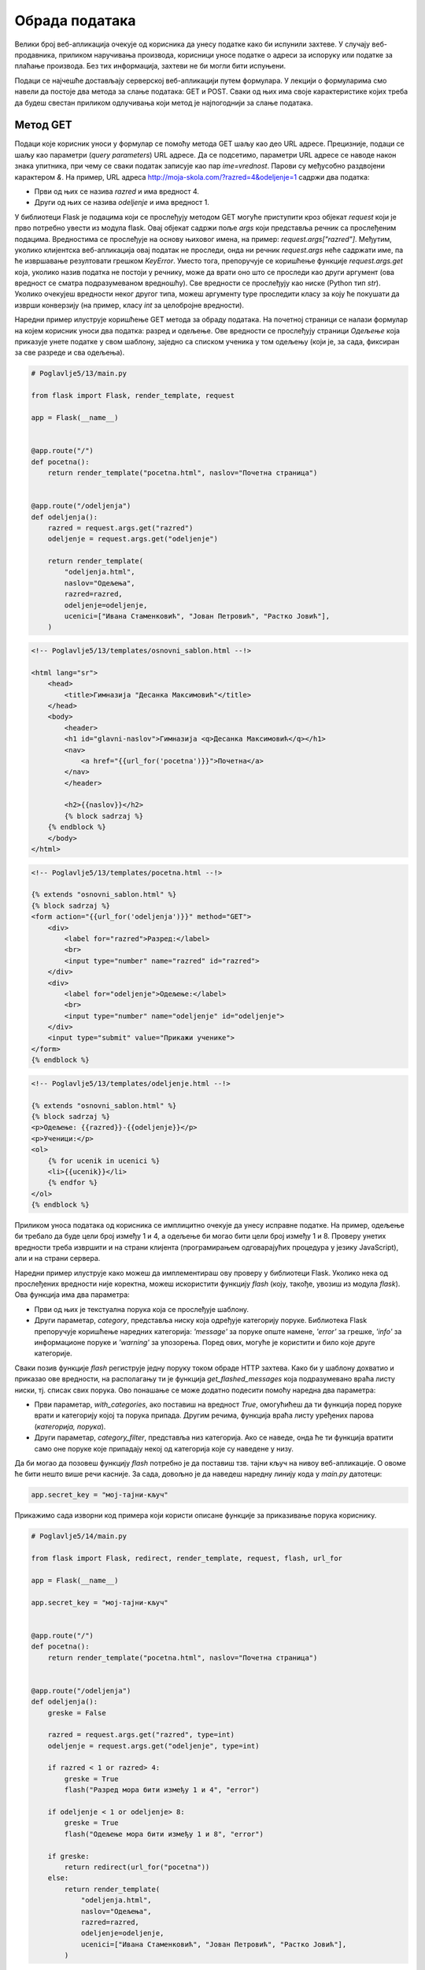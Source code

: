 Обрада података
===============

Велики број веб-апликација очекује од корисника да унесу податке како би испунили захтеве. У случају веб-продавника, приликом наручивања производа, корисници уносе податке о адреси за испоруку или податке за плаћање производа. Без тих информација, захтеви не би могли бити испуњени.

Подаци се најчешће достављају серверској веб-апликацији путем формулара. У лекцији о формуларима смо навели да постоје два метода за слање података: GET и POST. Сваки од њих има своје карактеристике којих треба да будеш свестан приликом одлучивања који метод је најпогоднији за слање података. 

Метод GET
_________

Подаци које корисник уноси у формулар се помоћу метода GET шаљу као део URL адресе. Прецизније, подаци се шаљу као параметри (*query parameters*) URL адресе. Да се подсетимо, параметри URL адресе се наводе након знака упитника, при чему се сваки податак записује као пар *ime=vrednost*. Парови су међусобно раздвојени карактером *&*. На пример, URL адреса http://moja-skola.com/?razred=4&odeljenje=1 садржи два податка:

- Први од њих се назива *razred* и има вредност 4.
- Други од њих се назива *odeljenje* и има вредност 1.

У библиотеци Flask је подацима који се прослеђују методом GET могуће приступити кроз објекат *request* који је прво потребно увести из модула flask. Овај објекат садржи поље *аrgs* који представља речник са прослеђеним подацима. Вредностима се прослеђује на основу њиховог имена, на пример: *request.args["razred"]*. Међутим, уколико клијентска веб-апликација	 овај податак не проследи, онда ни речник *request.args* неће садржати име, па ће извршавање резултовати грешком *KeyError*. Уместо тога, препоручује се коришћење функције *request.args.get* која, уколико назив податка не постоји у речнику, може да врати оно што се проследи као други аргумент (ова вредност се сматра подразумеваном вредношћу). Све вредности се прослеђују као ниске (Python тип *str*). Уколико очекујеш вредности неког другог типа, можеш аргументу type проследити класу за коју ће покушати да изврши конверзију (на пример, класу *int* за целобројне вредности).

Наредни пример илуструје коришћење GET метода за обраду података. На почетној страници се налази формулар на којем корисник уноси два податка: разред и одељење. Ове вредности се прослеђују страници *Одељење* која приказује унете податке у свом шаблону, заједно са списком ученика у том одељењу (који је, за сада, фиксиран за све разреде и сва одељења). 

.. code-block:: python

    # Poglavlje5/13/main.py

    from flask import Flask, render_template, request

    app = Flask(__name__)


    @app.route("/")
    def pocetna():
        return render_template("pocetna.html", naslov="Почетна страница")


    @app.route("/odeljenja")
    def odeljenja():
        razred = request.args.get("razred")
        odeljenje = request.args.get("odeljenje")

        return render_template(
            "odeljenja.html",
            naslov="Одељења",
            razred=razred,
            odeljenje=odeljenje,
            ucenici=["Ивана Стаменковић", "Јован Петровић", "Растко Јовић"],
        )

.. code-block:: html

    <!-- Poglavlje5/13/templates/оsnovni_sablon.html --!>
    
    <html lang="sr">
        <head>
            <title>Гимназија "Десанка Максимовић"</title>
        </head>
        <body>
            <header>
            <h1 id="glavni-naslov">Гимназија <q>Десанка Максимовић</q></h1>
            <nav>
                <a href="{{url_for('pocetna')}}">Почетна</a>
            </nav>
            </header>

            <h2>{{naslov}}</h2>
            {% block sadrzaj %}
        {% endblock %}
        </body>
    </html>

.. code-block:: html

    <!-- Poglavlje5/13/templates/pocetna.html --!>

    {% extends "osnovni_sablon.html" %}
    {% block sadrzaj %}
    <form action="{{url_for('odeljenja')}}" method="GET">
        <div>
            <label for="razred">Разред:</label>
            <br>
            <input type="number" name="razred" id="razred">
        </div>
        <div>
            <label for="odeljenje">Одељење:</label>
            <br>
            <input type="number" name="odeljenje" id="odeljenje">
        </div>
        <input type="submit" value="Прикажи ученике">
    </form>
    {% endblock %}

.. code-block:: html

    <!-- Poglavlje5/13/templates/odeljenje.html --!> 
    
    {% extends "osnovni_sablon.html" %}
    {% block sadrzaj %}
    <p>Одељење: {{razred}}-{{odeljenje}}</p>
    <p>Ученици:</p>
    <ol>
        {% for ucenik in ucenici %}
        <li>{{ucenik}}</li>
        {% endfor %}
    </ol>
    {% endblock %}


.. image:: ../../_images/web_167a.jpg
    :width: 780
    :align: center

Приликом уноса података од корисника се имплицитно очекује да унесу исправне податке. На пример, одељење би требало да буде цели број између 1 и 4, а одељење би могао бити цели број између 1 и 8. Проверу унетих вредности треба извршити и на страни клијента (програмирањем одговарајућих процедура у језику JavaScript), али и на страни сервера.

Наредни пример илуструје како можеш да имплементираш ову проверу у библиотеци Flask. Уколико нека од прослеђених вредности није коректна, можеш искористити функцију *flash* (коју, такође, увозиш из модула *flask*). Ова функција има два параметра:

- Први од њих је текстуална порука која се прослеђује шаблону.
- Други параметар, *category*, представља ниску која одређује категорију поруке. Библиотека Flask препоручује коришћење наредних категорија: *'message'* за поруке опште намене, *'error'* за грешке, *'info'* за информационе поруке и *'warning'* за упозорења. Поред ових, могуће је користити и било које друге категорије.

Сваки позив функције *flash* региструје једну поруку током обраде HTTP захтева. Како би у шаблону дохватио и приказао ове вредности, на располагању ти је функција *get_flashed_messages* која подразумевано враћа листу ниски, тј. списак свих порука. Ово понашање се може додатно подесити помоћу наредна два параметра:

- Први параметар, *with_categories*, ако поставиш на вредност *True*, омогућићеш да ти функција поред поруке врати и категорију којој та порука припада. Другим речима, функција враћа листу уређених парова (*категорија, порука*).
- Други параметар, *category_filter*, представља низ категорија. Ако се наведе, онда ће ти функција вратити само оне поруке које припадају некој од категорија које су наведене у низу. 

Да би могао да позовеш функцију *flash* потребно је да поставиш тзв. тајни кључ на нивоу веб-апликације. О овоме ће бити нешто више речи касније. За сада, довољно је да наведеш наредну линију кода у *main.py* датотеци:

.. code-block:: python3

    app.secret_key = "мој-тајни-кључ"


Прикажимо сада изворни код примера који користи описане функције за приказивање порука кориснику.

.. code-block:: python

    # Poglavlje5/14/main.py

    from flask import Flask, redirect, render_template, request, flash, url_for

    app = Flask(__name__)

    app.secret_key = "мој-тајни-кључ"


    @app.route("/")
    def pocetna():
        return render_template("pocetna.html", naslov="Почетна страница")


    @app.route("/odeljenja")
    def odeljenja():
        greske = False

        razred = request.args.get("razred", type=int)
        odeljenje = request.args.get("odeljenje", type=int)

        if razred < 1 or razred> 4:
            greske = True
            flash("Разред мора бити између 1 и 4", "error")

        if odeljenje < 1 or odeljenje> 8:
            greske = True
            flash("Одељење мора бити између 1 и 8", "error")

        if greske:
            return redirect(url_for("pocetna"))
        else:
            return render_template(
                "odeljenja.html",
                naslov="Одељења",
                razred=razred,
                odeljenje=odeljenje,
                ucenici=["Ивана Стаменковић", "Јован Петровић", "Растко Јовић"],
            )

.. code-block:: html

    <!-- Poglavlje5/14/templates/оsnovni_sablon.html --!>

    <html lang="sr">
        <head>
            <title>Гимназија "Десанка Максимовић"</title>
            <link
            rel="stylesheet"
            type="text/css"
            href="{{url_for('static', filename='stil.css')}}"
        >
        </head>
        <body>
            <header>
            <h1 id="glavni-naslov">Гимназија <q>Десанка Максимовић</q></h1>
            <nav>
                <a href="{{url_for('pocetna')}}">Почетна</a>
            </nav>
            </header>

            <h2>{{naslov}}</h2>

            {% with poruke = get_flashed_messages(with_categories=True) %}
        {% for
            kategorija, poruka in poruke %}
            <div class="{{kategorija}}">{{poruka}}</div>
            {% endfor %}
    {% endwith %}
    {% block sadrzaj %}
    {% endblock %}
        </body>
    </html>

.. code-block:: html
    
    <!-- Poglavlje5/14/templates/pocetna.html --!>

    {% extends "osnovni_sablon.html" %}
    {% block sadrzaj %}
    <form action="{{url_for('odeljenja')}}" method="GET">
        <div>
            <label for="razred">Разред:</label>
            <br>
            <input type="number" name="razred" id="razred">
        </div>
        <div>
            <label for="odeljenje">Одељење:</label>
            <br>
            <input type="number" name="odeljenje" id="odeljenje">
        </div>
        <input type="submit" value="Прикажи ученике">
    </form>
    {% endblock %}

.. code-block:: html
    
    <!-- Poglavlje5/14/templates/odeljenje.html --!>
    
    {% extends "osnovni_sablon.html" %}
    {% block sadrzaj %}
    <p>Одељење: {{razred}}-{{odeljenje}}</p>
    <p>Ученици:</p>
    <ol>
        {% for ucenik in ucenici %}
        <li>{{ucenik}}</li>
        {% endfor %}
    </ol>
    {% endblock %}

.. code-block:: css

    /* Poglavlje5/14/static/stil.css */

    .error {
        background-color: rgba(220, 20, 60, 0.5);
        border: 1px solid crimson;
        height: 25px;
        width: 50%;
        padding: 10px;
        margin: 10px 0;
    }


Покрени овај пример и отвори веб-прегледач на адреси http://127.0.0.1:5000/. За разред унеси вредност 5, за одељење унеси вредност 10, па затим поднеси формулар. С обзиром да су од серверске веб-апликације пристигли неисправни подаци, веб-страница ће приказати исту страницу, али овога пута са порукама, како би корисник знао које вредности треба да исправи.

.. image:: ../../_images/web_167b.jpg
    :width: 780
    :align: center

Одлучили смо да код за приказивање порука наведемо као део шаблона *osnovni_sablon.html* како би све веб-странице које наслеђују овај шаблон могле да користе ову функционалност. Ето још једног примера употребе наслеђивања шаблона.

Подношењем исправних вредности (на пример, за разред унеси 2, а за одељење унеси 3), серверска веб-апликација установљава да нема грешака, па може да прикаже страницу *Одељење*.

Метод POST
__________

Метод GET, који се користи за пренос података преко URL адресе, није увек најбољи избор. Поред тога што су подаци који се преносе јасно видљиви у URL адреси, што представља проблем у случају преноса поверљивих информација (на пример, лозинке), URL адресе су поприлично ограничене у смислу највећег броја карактерима (који износи око 2000). Велики подаци, као и подаци који су осетљиве природе, по правилу се преносе методом POST, који те податке смешта у тело захтева. Додатно, метод GET се по правилу користи за захтеве од којих не очекујемо да дође до промена на серверу (као што су захтеви за читање података), док се метод POST преферира за захтеве који мењају садржај на серверу (на пример, постављање нових података, ажурирање или брисање постојећих података).

Обрада података методом POST је у великој мери налик обради података методом GET, али постоје одређене карактеристике на које треба обратити пажњу. Прво, када користиш декоратор* аpp.route*, подразумевано понашање јесте да URL путања која се наводи у том декоратору одговара само GET методу. Уколико желиш да допустиш да клијент шаље захтев методом POST, потребно је да наведеш вредност за параметар *мethods* тог декоратора. Вредност овог параметра јесте низ метода који веб-апликација допушта да се позове приступна тачка. Другим речима, ако желиш да омогућиш да се нека приступна тачка позива методом POST, потребно је да функцију декоришеш на следећи начин:

.. code-block:: python3

    @app.route("/putanja", methods=["POST"])
    def putanja():
        ...

Подацима који се прослеђују методом POST можеш приступити путем речника *request.form*, слично као што користиш речник *request.args* за податке који се шаљу методом GET.

.. code-block:: python

    # Poglavlje5/15/main.py

    from flask import Flask, render_template, request

    app = Flask(__name__)


    @app.route("/")
    def pocetna():
        return render_template("pocetna.html", naslov="Почетна страница")


    @app.route("/odeljenja", methods=["POST"])
    def odeljenja():
        razred = request.form.get("razred")
        odeljenje = request.form.get("odeljenje")

        return render_template(
            "odeljenja.html",
            naslov="Одељења",
            razred=razred,
            odeljenje=odeljenje,
            ucenici=["Ивана Стаменковић", "Јован Петровић", "Растко Јовић"],
        )

.. code-block:: html

    <!-- Poglavlje5/15/templates/оsnovni_sablon.html --!>
    
    <html lang="sr">
        <head>
            <title>Гимназија "Десанка Максимовић"</title>
        </head>
        <body>
            <header>
            <h1 id="glavni-naslov">Гимназија <q>Десанка Максимовић</q></h1>
            <nav>
                <a href="{{url_for('pocetna')}}">Почетна</a>
            </nav>
            </header>

            <h2>{{naslov}}</h2>
            {% block sadrzaj %}
        {% endblock %}
        </body>
    </html>

.. code-block:: html

    <!-- Poglavlje5/15/templates/pocetna.html --!>
    
    {% extends "osnovni_sablon.html" %}
    {% block sadrzaj %}
    <form action="{{url_for('odeljenja')}}" method="POST">
        <div>
            <label for="razred">Разред:</label>
            <br>
            <input type="number" name="razred" id="razred">
        </div>
        <div>
            <label for="odeljenje">Одељење:</label>
            <br>
            <input type="number" name="odeljenje" id="odeljenje">
        </div>
        <input type="submit" value="Прикажи ученике">
    </form>
    {% endblock %}

.. code-block:: html

    <!-- Poglavlje5/15/templates/odeljenje.html --!>

    {% extends "osnovni_sablon.html" %}
    {% block sadrzaj %}
    <p>Одељење: {{razred}}-{{odeljenje}}</p>
    <p>Ученици:</p>
    <ol>
        {% for ucenik in ucenici %}
        <li>{{ucenik}}</li>
        {% endfor %}
    </ol>
    {% endblock %}



    

Оно што је интересантно јесте да на истој путањи можеш да региструјеш више метода. На пример, једна функција се може позвати и за метод GET и за метод POST. Ово можеш урадити навођењем оба метода у аргументу *methods* декоратора *app.route*, на пример, *@app.route*("*/putanja", methods=["GET", "POST*"]). Код оваквих функција се често проверава о којој врсти захтева је реч, како би се знало која операција треба да се изврши. Ово је могуће урадити провером вредности *request.method* која представља ниску–назив метода који је коришћен за слање захтева. 

Наредни пример илуструје ову технику за обраду формулара за пријављивање на веб-продавницу. У случају да клијент пошаље GET захтев, биће приказан формулар. Формулар на исту адресу шаље POST захтев како би веб-апликација извршила одговарајуће провере унетих података и пријавила корисника на систем. С обзиром да се обе операције односе на пријављивање корисника, има смисла да оба захтева упућујемо на путању */prijava,* само са различитим методима.

.. code-block:: python

    # Poglavlje5/16/main.py

    from flask import Flask, redirect, render_template, request, flash, url_for

    app = Flask(__name__)

    app.secret_key = "мој-тајни-кључ"


    @app.route("/")
    def pocetna():
        return render_template("pocetna.html", naslov="Почетна страница")


    @app.route("/prijava", methods=["GET", "POST"])
    def prijava():
        if request.method == "GET":
            return render_template("prijava.html", naslov="Пријављивање на систем")
        else:
            korisnicko_ime = request.form.get("korisnicko_ime")
            lozinka = request.form.get("lozinka")

            if korisnicko_ime == "" or lozinka == "":
                flash("Корисничко име и лозинка не смеју бити празни", category="error")
                return redirect(url_for("prijava"))

            flash("Успешно сте се пријавили на систем!", category="success")
            return redirect(url_for("pocetna"))

.. code-block:: html

    <!-- Poglavlje5/16/templates/оsnovni_sablon.html --!>

    <html lang="sr">
        <head>
            <title>Веб-продавница</title>
            <link
            rel="stylesheet"
            type="text/css"
            href="{{url_for('static', filename='stil.css')}}"
        >
        </head>
        <body>
            <header>
            <h1 id="glavni-naslov">Веб-продавница</h1>
            <nav>
                <a href="{{url_for('pocetna')}}">Почетна</a>
                <a href="{{url_for('prijava')}}">Пријава</a>
            </nav>
            </header>

            <h2>{{naslov}}</h2>

            {% with poruke = get_flashed_messages(with_categories=True) %}
        {% for
            kategorija, poruka in poruke %}
            <div class="{{kategorija}}">{{poruka}}</div>
            {% endfor %}
    {% endwith %}
    {% block sadrzaj %}
    {% endblock %}
        </body>
    </html>

.. code-block:: html

    <!-- Poglavlje5/16/templates/pocetna.html --!>
    
    {% extends "osnovni_sablon.html" %}
    {% block sadrzaj %}
    <p>Добродошли у веб-продавницу!</p>
    {% endblock %}

.. code-block:: html

    <!-- Poglavlje5/16/templates/prijava.html --!>
    
    {% extends "osnovni_sablon.html" %}
    {% block sadrzaj %}
    <form action="{{url_for('prijava')}}" method="POST">
        <div>
            <label for="korisnicko_ime">Корисничко име:</label>
            <br>
            <input type="text" name="korisnicko_ime" id="korisnicko_ime">
        </div>
        <div>
            <label for="lozinka">Лозинка:</label>
            <br>
            <input type="password" name="lozinka" id="lozinka">
        </div>
        <input type="submit" value="Пријави се">
    </form>
    {% endblock %}

.. code-block:: css

    /* Poglavlje5/16/static/stil.css */

    .error {
        background-color: rgba(220, 20, 60, 0.5);
        border: 1px solid crimson;
        height: 25px;
        width: 50%;
        padding: 10px;
        margin: 10px 0;
    }

    .success {
        background-color: rgba(34, 139, 34, 0.5);
        border: 1px solid forestgreen;
        height: 25px;
        width: 50%;
        padding: 10px;
        margin: 10px 0;
    }

Покрени пример и отвори веб-прегледач на адреси http://127.0.0.1:5000/prijava. Веб-прегледач шаље захтев за веб-страницу путем метода GET, што значи да ће веб-апликација приказати формулар за пријављивање.

.. image:: ../../_images/web_167c.jpg
    :width: 780
    :align: center

Приликом подношења формулара, шаље се захтев методом POST на исту URL адресу. Веб-апликација препознаје да је реч о другачијем методу у односу на пређашњи захтев, те приступа обради података (на основу кода из функције *prijava* у датотеци *main.py*). Уколико изоставиш корисничко име или лозинку из формулара, захтев се преусмерава методом GET на исту страницу, чиме се поново приказује формулар (овога пута, са одговарајућом поруком о грешци).

.. image:: ../../_images/web_167d.jpg
    :width: 780
    :align: center

Са друге стране, ако се формулар исправно попуни, захтев се методом GET преусмерава на почетну страницу (уз исписивање поруке о успешности пријављивања).

.. image:: ../../_images/web_167e.jpg
    :width: 780
    :align: center

Обрада података је неизоставан део свих веб-апликација у пракси. Добро познавање карактеристика метода GET и POST, као и различитих техника за обраду података, кључно је за имплементацију веб-апликација које корисницима омогућавају пријатно корисничко искуство.